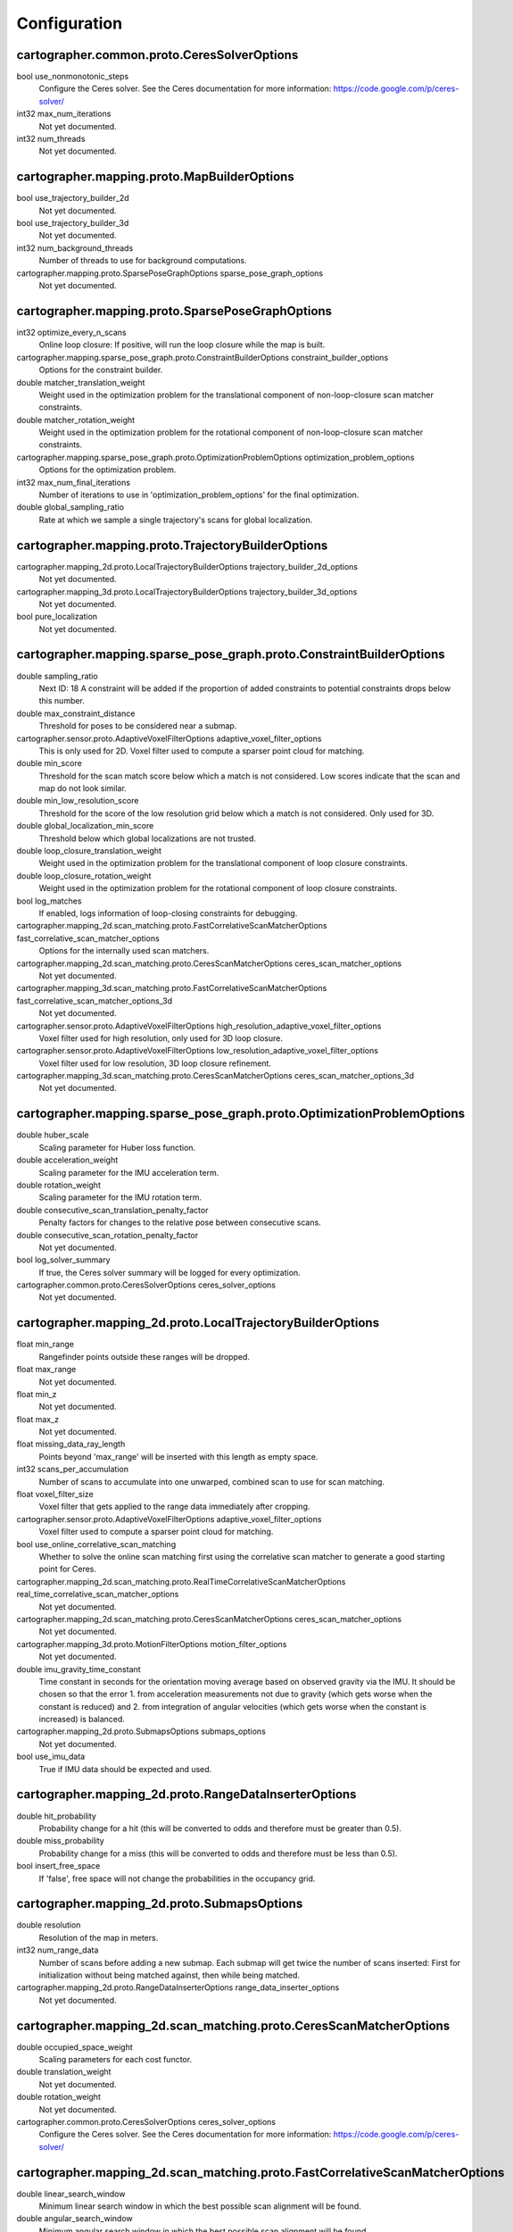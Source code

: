.. Copyright 2016 The Cartographer Authors

.. Licensed under the Apache License, Version 2.0 (the "License");
   you may not use this file except in compliance with the License.
   You may obtain a copy of the License at

..      http://www.apache.org/licenses/LICENSE-2.0

.. Unless required by applicable law or agreed to in writing, software
   distributed under the License is distributed on an "AS IS" BASIS,
   WITHOUT WARRANTIES OR CONDITIONS OF ANY KIND, either express or implied.
   See the License for the specific language governing permissions and
   limitations under the License.

=============
Configuration
=============

.. DO NOT EDIT! This documentation is AUTOGENERATED, please edit .proto files as
.. needed and run scripts/update_configuration_doc.py.

cartographer.common.proto.CeresSolverOptions
============================================

bool use_nonmonotonic_steps
  Configure the Ceres solver. See the Ceres documentation for more
  information: https://code.google.com/p/ceres-solver/

int32 max_num_iterations
  Not yet documented.

int32 num_threads
  Not yet documented.


cartographer.mapping.proto.MapBuilderOptions
============================================

bool use_trajectory_builder_2d
  Not yet documented.

bool use_trajectory_builder_3d
  Not yet documented.

int32 num_background_threads
  Number of threads to use for background computations.

cartographer.mapping.proto.SparsePoseGraphOptions sparse_pose_graph_options
  Not yet documented.


cartographer.mapping.proto.SparsePoseGraphOptions
=================================================

int32 optimize_every_n_scans
  Online loop closure: If positive, will run the loop closure while the map
  is built.

cartographer.mapping.sparse_pose_graph.proto.ConstraintBuilderOptions constraint_builder_options
  Options for the constraint builder.

double matcher_translation_weight
  Weight used in the optimization problem for the translational component of
  non-loop-closure scan matcher constraints.

double matcher_rotation_weight
  Weight used in the optimization problem for the rotational component of
  non-loop-closure scan matcher constraints.

cartographer.mapping.sparse_pose_graph.proto.OptimizationProblemOptions optimization_problem_options
  Options for the optimization problem.

int32 max_num_final_iterations
  Number of iterations to use in 'optimization_problem_options' for the final
  optimization.

double global_sampling_ratio
  Rate at which we sample a single trajectory's scans for global
  localization.


cartographer.mapping.proto.TrajectoryBuilderOptions
===================================================

cartographer.mapping_2d.proto.LocalTrajectoryBuilderOptions trajectory_builder_2d_options
  Not yet documented.

cartographer.mapping_3d.proto.LocalTrajectoryBuilderOptions trajectory_builder_3d_options
  Not yet documented.

bool pure_localization
  Not yet documented.


cartographer.mapping.sparse_pose_graph.proto.ConstraintBuilderOptions
=====================================================================

double sampling_ratio
  Next ID: 18
  A constraint will be added if the proportion of added constraints to
  potential constraints drops below this number.

double max_constraint_distance
  Threshold for poses to be considered near a submap.

cartographer.sensor.proto.AdaptiveVoxelFilterOptions adaptive_voxel_filter_options
  This is only used for 2D.
  Voxel filter used to compute a sparser point cloud for matching.

double min_score
  Threshold for the scan match score below which a match is not considered.
  Low scores indicate that the scan and map do not look similar.

double min_low_resolution_score
  Threshold for the score of the low resolution grid below which a match is
  not considered. Only used for 3D.

double global_localization_min_score
  Threshold below which global localizations are not trusted.

double loop_closure_translation_weight
  Weight used in the optimization problem for the translational component of
  loop closure constraints.

double loop_closure_rotation_weight
  Weight used in the optimization problem for the rotational component of
  loop closure constraints.

bool log_matches
  If enabled, logs information of loop-closing constraints for debugging.

cartographer.mapping_2d.scan_matching.proto.FastCorrelativeScanMatcherOptions fast_correlative_scan_matcher_options
  Options for the internally used scan matchers.

cartographer.mapping_2d.scan_matching.proto.CeresScanMatcherOptions ceres_scan_matcher_options
  Not yet documented.

cartographer.mapping_3d.scan_matching.proto.FastCorrelativeScanMatcherOptions fast_correlative_scan_matcher_options_3d
  Not yet documented.

cartographer.sensor.proto.AdaptiveVoxelFilterOptions high_resolution_adaptive_voxel_filter_options
  Voxel filter used for high resolution, only used for 3D loop closure.

cartographer.sensor.proto.AdaptiveVoxelFilterOptions low_resolution_adaptive_voxel_filter_options
  Voxel filter used for low resolution, 3D loop closure refinement.

cartographer.mapping_3d.scan_matching.proto.CeresScanMatcherOptions ceres_scan_matcher_options_3d
  Not yet documented.


cartographer.mapping.sparse_pose_graph.proto.OptimizationProblemOptions
=======================================================================

double huber_scale
  Scaling parameter for Huber loss function.

double acceleration_weight
  Scaling parameter for the IMU acceleration term.

double rotation_weight
  Scaling parameter for the IMU rotation term.

double consecutive_scan_translation_penalty_factor
  Penalty factors for changes to the relative pose between consecutive scans.

double consecutive_scan_rotation_penalty_factor
  Not yet documented.

bool log_solver_summary
  If true, the Ceres solver summary will be logged for every optimization.

cartographer.common.proto.CeresSolverOptions ceres_solver_options
  Not yet documented.


cartographer.mapping_2d.proto.LocalTrajectoryBuilderOptions
===========================================================

float min_range
  Rangefinder points outside these ranges will be dropped.

float max_range
  Not yet documented.

float min_z
  Not yet documented.

float max_z
  Not yet documented.

float missing_data_ray_length
  Points beyond 'max_range' will be inserted with this length as empty space.

int32 scans_per_accumulation
  Number of scans to accumulate into one unwarped, combined scan to use for
  scan matching.

float voxel_filter_size
  Voxel filter that gets applied to the range data immediately after
  cropping.

cartographer.sensor.proto.AdaptiveVoxelFilterOptions adaptive_voxel_filter_options
  Voxel filter used to compute a sparser point cloud for matching.

bool use_online_correlative_scan_matching
  Whether to solve the online scan matching first using the correlative scan
  matcher to generate a good starting point for Ceres.

cartographer.mapping_2d.scan_matching.proto.RealTimeCorrelativeScanMatcherOptions real_time_correlative_scan_matcher_options
  Not yet documented.

cartographer.mapping_2d.scan_matching.proto.CeresScanMatcherOptions ceres_scan_matcher_options
  Not yet documented.

cartographer.mapping_3d.proto.MotionFilterOptions motion_filter_options
  Not yet documented.

double imu_gravity_time_constant
  Time constant in seconds for the orientation moving average based on
  observed gravity via the IMU. It should be chosen so that the error
  1. from acceleration measurements not due to gravity (which gets worse when
  the constant is reduced) and
  2. from integration of angular velocities (which gets worse when the
  constant is increased) is balanced.

cartographer.mapping_2d.proto.SubmapsOptions submaps_options
  Not yet documented.

bool use_imu_data
  True if IMU data should be expected and used.


cartographer.mapping_2d.proto.RangeDataInserterOptions
======================================================

double hit_probability
  Probability change for a hit (this will be converted to odds and therefore
  must be greater than 0.5).

double miss_probability
  Probability change for a miss (this will be converted to odds and therefore
  must be less than 0.5).

bool insert_free_space
  If 'false', free space will not change the probabilities in the occupancy
  grid.


cartographer.mapping_2d.proto.SubmapsOptions
============================================

double resolution
  Resolution of the map in meters.

int32 num_range_data
  Number of scans before adding a new submap. Each submap will get twice the
  number of scans inserted: First for initialization without being matched
  against, then while being matched.

cartographer.mapping_2d.proto.RangeDataInserterOptions range_data_inserter_options
  Not yet documented.


cartographer.mapping_2d.scan_matching.proto.CeresScanMatcherOptions
===================================================================

double occupied_space_weight
  Scaling parameters for each cost functor.

double translation_weight
  Not yet documented.

double rotation_weight
  Not yet documented.

cartographer.common.proto.CeresSolverOptions ceres_solver_options
  Configure the Ceres solver. See the Ceres documentation for more
  information: https://code.google.com/p/ceres-solver/


cartographer.mapping_2d.scan_matching.proto.FastCorrelativeScanMatcherOptions
=============================================================================

double linear_search_window
  Minimum linear search window in which the best possible scan alignment
  will be found.

double angular_search_window
  Minimum angular search window in which the best possible scan alignment
  will be found.

int32 branch_and_bound_depth
  Number of precomputed grids to use.


cartographer.mapping_2d.scan_matching.proto.RealTimeCorrelativeScanMatcherOptions
=================================================================================

double linear_search_window
  Minimum linear search window in which the best possible scan alignment
  will be found.

double angular_search_window
  Minimum angular search window in which the best possible scan alignment
  will be found.

double translation_delta_cost_weight
  Weights applied to each part of the score.

double rotation_delta_cost_weight
  Not yet documented.


cartographer.mapping_3d.proto.LocalTrajectoryBuilderOptions
===========================================================

float min_range
  Rangefinder points outside these ranges will be dropped.

float max_range
  Not yet documented.

int32 scans_per_accumulation
  Number of scans to accumulate into one unwarped, combined scan to use for
  scan matching.

float voxel_filter_size
  Voxel filter that gets applied to the range data immediately after
  cropping.

cartographer.sensor.proto.AdaptiveVoxelFilterOptions high_resolution_adaptive_voxel_filter_options
  Voxel filter used to compute a sparser point cloud for matching.

cartographer.sensor.proto.AdaptiveVoxelFilterOptions low_resolution_adaptive_voxel_filter_options
  Not yet documented.

bool use_online_correlative_scan_matching
  Whether to solve the online scan matching first using the correlative scan
  matcher to generate a good starting point for Ceres.

cartographer.mapping_2d.scan_matching.proto.RealTimeCorrelativeScanMatcherOptions real_time_correlative_scan_matcher_options
  Not yet documented.

cartographer.mapping_3d.scan_matching.proto.CeresScanMatcherOptions ceres_scan_matcher_options
  Not yet documented.

cartographer.mapping_3d.proto.MotionFilterOptions motion_filter_options
  Not yet documented.

double imu_gravity_time_constant
  Time constant in seconds for the orientation moving average based on
  observed gravity via the IMU. It should be chosen so that the error
  1. from acceleration measurements not due to gravity (which gets worse when
  the constant is reduced) and
  2. from integration of angular velocities (which gets worse when the
  constant is increased) is balanced.

cartographer.mapping_3d.proto.SubmapsOptions submaps_options
  Not yet documented.


cartographer.mapping_3d.proto.MotionFilterOptions
=================================================

double max_time_seconds
  Threshold above which a new scan is inserted based on time.

double max_distance_meters
  Threshold above which a new scan is inserted based on linear motion.

double max_angle_radians
  Threshold above which a new scan is inserted based on rotational motion.


cartographer.mapping_3d.proto.RangeDataInserterOptions
======================================================

double hit_probability
  Probability change for a hit (this will be converted to odds and therefore
  must be greater than 0.5).

double miss_probability
  Probability change for a miss (this will be converted to odds and therefore
  must be less than 0.5).

int32 num_free_space_voxels
  Up to how many free space voxels are updated for scan matching.
  0 disables free space.


cartographer.mapping_3d.proto.SubmapsOptions
============================================

double high_resolution
  Resolution of the 'high_resolution' map in meters used for local SLAM and
  loop closure.

double high_resolution_max_range
  Maximum range to filter the point cloud to before insertion into the
  'high_resolution' map.

double low_resolution
  Resolution of the 'low_resolution' version of the map in meters used for
  local SLAM only.

int32 num_range_data
  Number of scans before adding a new submap. Each submap will get twice the
  number of scans inserted: First for initialization without being matched
  against, then while being matched.

cartographer.mapping_3d.proto.RangeDataInserterOptions range_data_inserter_options
  Not yet documented.


cartographer.mapping_3d.scan_matching.proto.CeresScanMatcherOptions
===================================================================

double translation_weight
  Scaling parameters for each cost functor.

double rotation_weight
  Not yet documented.

bool only_optimize_yaw
  Whether only to allow changes to yaw, keeping roll/pitch constant.

cartographer.common.proto.CeresSolverOptions ceres_solver_options
  Configure the Ceres solver. See the Ceres documentation for more
  information: https://code.google.com/p/ceres-solver/


cartographer.mapping_3d.scan_matching.proto.FastCorrelativeScanMatcherOptions
=============================================================================

int32 branch_and_bound_depth
  Number of precomputed grids to use.

int32 full_resolution_depth
  Number of full resolution grids to use, additional grids will reduce the
  resolution by half each.

int32 rotational_histogram_size
  Number of histogram buckets for the rotational scan matcher.

double min_rotational_score
  Minimum score for the rotational scan matcher.

double linear_xy_search_window
  Linear search window in the plane orthogonal to gravity in which the best
  possible scan alignment will be found.

double linear_z_search_window
  Linear search window in the gravity direction in which the best possible
  scan alignment will be found.

double angular_search_window
  Minimum angular search window in which the best possible scan alignment
  will be found.


cartographer.sensor.proto.AdaptiveVoxelFilterOptions
====================================================

float max_length
  'max_length' of a voxel edge.

float min_num_points
  If there are more points and not at least 'min_num_points' remain, the
  voxel length is reduced trying to get this minimum number of points.

float max_range
  Points further away from the origin are removed.


